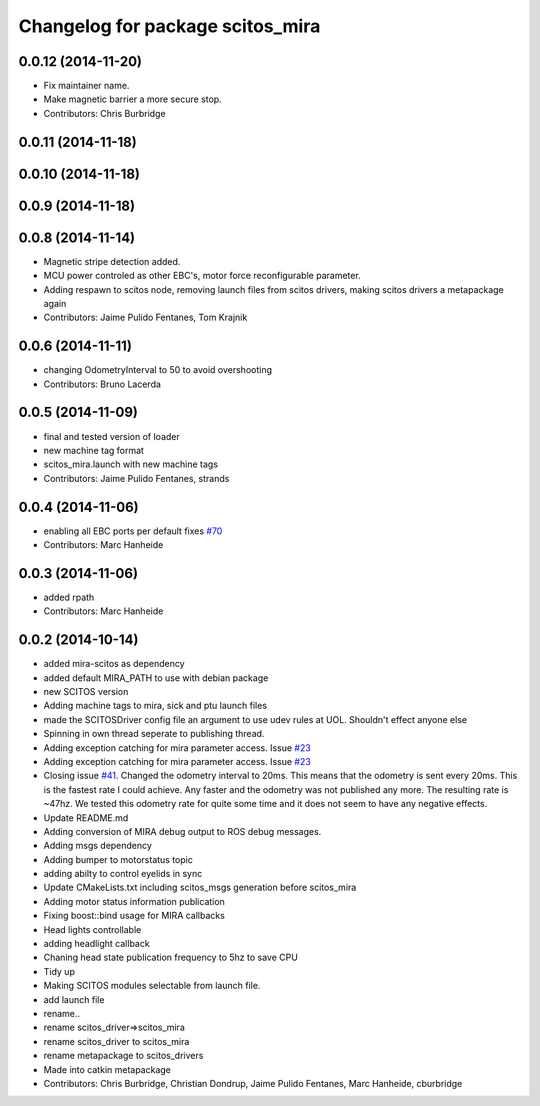 ^^^^^^^^^^^^^^^^^^^^^^^^^^^^^^^^^
Changelog for package scitos_mira
^^^^^^^^^^^^^^^^^^^^^^^^^^^^^^^^^

0.0.12 (2014-11-20)
-------------------
* Fix maintainer name.
* Make magnetic barrier a more secure stop.
* Contributors: Chris Burbridge

0.0.11 (2014-11-18)
-------------------

0.0.10 (2014-11-18)
-------------------

0.0.9 (2014-11-18)
------------------

0.0.8 (2014-11-14)
------------------
* Magnetic stripe detection added.
* MCU power controled as other EBC's, motor force reconfigurable parameter.
* Adding respawn to scitos node, removing launch files from scitos drivers, making scitos drivers a metapackage again
* Contributors: Jaime Pulido Fentanes, Tom Krajnik

0.0.6 (2014-11-11)
------------------
* changing OdometryInterval to 50 to avoid overshooting
* Contributors: Bruno Lacerda

0.0.5 (2014-11-09)
------------------
* final and tested version of loader
* new machine tag format
* scitos_mira.launch with new machine tags
* Contributors: Jaime Pulido Fentanes, strands

0.0.4 (2014-11-06)
------------------
* enabling all EBC ports per default
  fixes `#70 <https://github.com/strands-project/scitos_drivers/issues/70>`_
* Contributors: Marc Hanheide

0.0.3 (2014-11-06)
------------------
* added rpath
* Contributors: Marc Hanheide

0.0.2 (2014-10-14)
------------------
* added mira-scitos as dependency
* added default MIRA_PATH to use with debian package
* new SCITOS version
* Adding machine tags to mira, sick and ptu launch files
* made the SCITOSDriver config file an argument to use udev rules at UOL. Shouldn't effect anyone else
* Spinning in own thread seperate to publishing thread.
* Adding exception catching for mira parameter access. Issue `#23 <https://github.com/strands-project/scitos_drivers/issues/23>`_
* Adding exception catching for mira parameter access. Issue `#23 <https://github.com/strands-project/scitos_drivers/issues/23>`_
* Closing issue `#41 <https://github.com/strands-project/scitos_drivers/issues/41>`_. Changed the odometry interval to 20ms. This means that the odometry is sent every 20ms. This is the fastest rate I could achieve. Any faster and the odometry was not published any more. The resulting rate is ~47hz. We tested this odometry rate for quite some time and it does not seem to have any negative effects.
* Update README.md
* Adding conversion of MIRA debug output to ROS debug messages.
* Adding msgs dependency
* Adding bumper to motorstatus topic
* adding abilty to control eyelids in sync
* Update CMakeLists.txt
  including scitos_msgs generation before scitos_mira
* Adding motor status information publication
* Fixing boost::bind usage for MIRA callbacks
* Head lights controllable
* adding headlight callback
* Chaning head state publication frequency to 5hz to save CPU
* Tidy up
* Making SCITOS modules selectable from launch file.
* add launch file
* rename..
* rename scitos_driver=>scitos_mira
* rename scitos_driver to scitos_mira
* rename metapackage to scitos_drivers
* Made into catkin metapackage
* Contributors: Chris Burbridge, Christian Dondrup, Jaime Pulido Fentanes, Marc Hanheide, cburbridge
